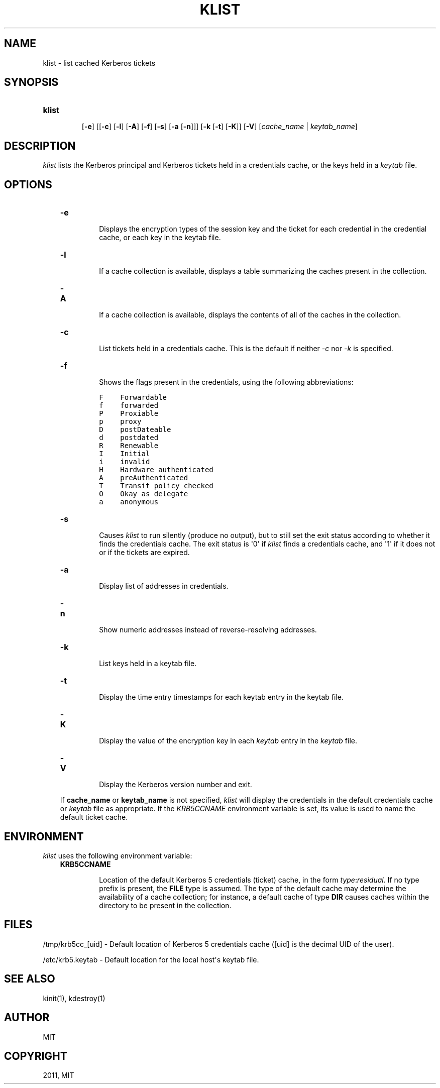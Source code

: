 .TH "KLIST" "1" "January 06, 2012" "0.0.1" "MIT Kerberos"
.SH NAME
klist \- list cached Kerberos tickets
.
.nr rst2man-indent-level 0
.
.de1 rstReportMargin
\\$1 \\n[an-margin]
level \\n[rst2man-indent-level]
level margin: \\n[rst2man-indent\\n[rst2man-indent-level]]
-
\\n[rst2man-indent0]
\\n[rst2man-indent1]
\\n[rst2man-indent2]
..
.de1 INDENT
.\" .rstReportMargin pre:
. RS \\$1
. nr rst2man-indent\\n[rst2man-indent-level] \\n[an-margin]
. nr rst2man-indent-level +1
.\" .rstReportMargin post:
..
.de UNINDENT
. RE
.\" indent \\n[an-margin]
.\" old: \\n[rst2man-indent\\n[rst2man-indent-level]]
.nr rst2man-indent-level -1
.\" new: \\n[rst2man-indent\\n[rst2man-indent-level]]
.in \\n[rst2man-indent\\n[rst2man-indent-level]]u
..
.\" Man page generated from reStructeredText.
.
.SH SYNOPSIS
.INDENT 0.0
.TP
.B \fBklist\fP
.sp
[\fB\-e\fP]
[[\fB\-c\fP] [\fB\-l\fP] [\fB\-A\fP] [\fB\-f\fP] [\fB\-s\fP] [\fB\-a\fP [\fB\-n\fP]]]
[\fB\-k\fP  [\fB\-t\fP]  [\fB\-K\fP]]
[\fB\-V\fP]
[\fIcache_name\fP | \fIkeytab_name\fP]
.UNINDENT
.SH DESCRIPTION
.sp
\fIklist\fP lists the Kerberos principal and Kerberos tickets held in a credentials cache, or the keys held in a \fIkeytab\fP file.
.SH OPTIONS
.INDENT 0.0
.INDENT 3.5
.INDENT 0.0
.TP
.B \fB\-e\fP
.sp
Displays the encryption types of the session key and the ticket for each credential in the credential cache,
or each key in the keytab file.
.TP
.B \fB\-l\fP
.sp
If a cache collection is available, displays a table
summarizing the caches present in the collection.
.TP
.B \fB\-A\fP
.sp
If a cache collection is available, displays the contents of
all of the caches in the collection.
.TP
.B \fB\-c\fP
.sp
List tickets held in a credentials cache. This is the default if neither \fI\-c\fP nor \fI\-k\fP is specified.
.TP
.B \fB\-f\fP
.sp
Shows the flags present in the credentials, using the following abbreviations:
.sp
.nf
.ft C
F    Forwardable
f    forwarded
P    Proxiable
p    proxy
D    postDateable
d    postdated
R    Renewable
I    Initial
i    invalid
H    Hardware authenticated
A    preAuthenticated
T    Transit policy checked
O    Okay as delegate
a    anonymous
.ft P
.fi
.TP
.B \fB\-s\fP
.sp
Causes \fIklist\fP to run silently (produce no output), but to still set the exit status according to whether it
finds the credentials cache. The exit status is \(aq0\(aq if \fIklist\fP finds a credentials cache, and \(aq1\(aq if it does not
or if the tickets are expired.
.TP
.B \fB\-a\fP
.sp
Display list of addresses in credentials.
.TP
.B \fB\-n\fP
.sp
Show numeric addresses instead of reverse\-resolving addresses.
.TP
.B \fB\-k\fP
.sp
List keys held in a keytab file.
.TP
.B \fB\-t\fP
.sp
Display the time entry timestamps for each keytab entry in the keytab file.
.TP
.B \fB\-K\fP
.sp
Display the value of the encryption key in each \fIkeytab\fP entry in the \fIkeytab\fP file.
.TP
.B \fB\-V\fP
.sp
Display the Kerberos version number and exit.
.UNINDENT
.sp
If \fBcache_name\fP or \fBkeytab_name\fP is not specified, \fIklist\fP will display the credentials in the default credentials cache or
\fIkeytab\fP file as appropriate. If the \fIKRB5CCNAME\fP environment variable is set, its value is used to name the default ticket cache.
.UNINDENT
.UNINDENT
.SH ENVIRONMENT
.sp
\fIklist\fP uses the following environment variable:
.INDENT 0.0
.INDENT 3.5
.INDENT 0.0
.TP
.B \fBKRB5CCNAME\fP
.sp
Location of the default Kerberos 5 credentials (ticket)
cache, in the form \fItype\fP:\fIresidual\fP.  If no type prefix is
present, the \fBFILE\fP type is assumed.  The type of the
default cache may determine the availability of a cache
collection; for instance, a default cache of type \fBDIR\fP
causes caches within the directory to be present in the
collection.
.UNINDENT
.UNINDENT
.UNINDENT
.SH FILES
.sp
/tmp/krb5cc_[uid] \- Default location of Kerberos 5 credentials cache ([uid] is the decimal UID of the user).
.sp
/etc/krb5.keytab \- Default location for the local host\(aqs keytab file.
.SH SEE ALSO
.sp
kinit(1), kdestroy(1)
.SH AUTHOR
MIT
.SH COPYRIGHT
2011, MIT
.\" Generated by docutils manpage writer.
.
